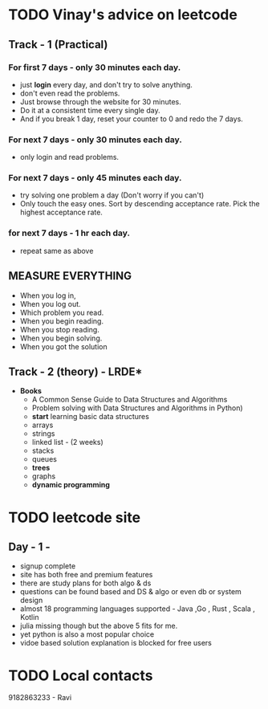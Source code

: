 * TODO Vinay's advice on leetcode
** Track - 1 (Practical)
*** For first 7 days - only 30 minutes each day.
  - just *login* every day, and don't try to solve anything.
  - don't even read the problems.
  - Just browse through the website for 30 minutes.
  - Do it at a consistent time every single day.
  - And if you break 1 day, reset your counter to 0 and redo the 7 days.
    
*** For next 7 days - only 30 minutes each day.
 - only login and read problems.
    
*** For next 7 days - only 45 minutes each day.
  - try solving one problem a day (Don't worry if you can't)
  - Only touch the easy ones. Sort by descending acceptance rate. Pick the highest acceptance rate.
    
***  for next 7 days - 1 hr each day.
  - repeat same as above

** MEASURE EVERYTHING
  - When you log in,
  - When you log out.
  - Which problem you read.
  - When you begin reading.
  - When you stop reading.
  - When you begin solving.
  - When you got the solution
    
** Track - 2 (theory) - LRDE*
  - *Books*
   - A Common Sense Guide to Data Structures and Algorithms
   - Problem solving with Data Structures and Algorithms in Python)
   - *start* learning basic data structures
   - arrays
   - strings
   - linked list - (2 weeks)
   - stacks
   - queues
   - *trees*
   - graphs
   - *dynamic programming*


* TODO leetcode site
** Day - 1 - 
DEADLINE: <2022-01-23 Sun>
- signup complete 
- site has both free and premium features
- there are study plans for both algo & ds
- questions can be found based and DS & algo or even db or system design
- almost 18 programming languages supported - Java ,Go , Rust , Scala , Kotlin
- julia missing though but the above 5 fits for me.
- yet python is also a most popular choice
- vidoe based solution explanation is  blocked for free users


* TODO Local contacts
9182863233 - Ravi 


